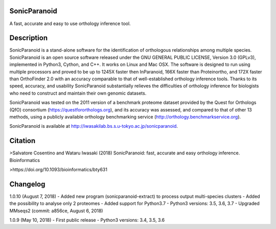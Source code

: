SonicParanoid
=============

A fast, accurate and easy to use orthology inference tool.

Description
===========

SonicParanoid is a stand-alone software for the identification of orthologous relationships among multiple species. SonicParanoid is an open source software released under the GNU GENERAL PUBLIC LICENSE, Version 3.0 (GPLv3), implemented in Python3, Cython, and C++. It works on Linux and Mac OSX. The software is designed to run using multiple processors and proved to be up to 1245X faster then InParanoid, 166X faster than Proteinortho, and 172X faster than OrthoFinder 2.0 with an accuracy comparable to that of well-established orthology inference tools.
Thanks to its speed, accuracy, and usability SonicParanoid substantially relieves the difficulties of orthology inference for biologists who need to construct and maintain their own genomic datasets.

SonicParanoid was tested on the 2011 version of a benchmark proteome dataset provided by the Quest for Orthologs (QfO) consortium (https://questfororthologs.org), and its accuracy was assessed, and compared to that of other 13 methods, using a publicly available orthology benchmarking service (http://orthology.benchmarkservice.org).

SonicParanoid is available at http://iwasakilab.bs.s.u-tokyo.ac.jp/sonicparanoid.

Citation
===========

>Salvatore Cosentino and Wataru Iwasaki (2018) SonicParanoid: fast, accurate and easy orthology inference. Bioinformatics

>https://doi.org/10.1093/bioinformatics/bty631

Changelog
===========
1.0.10 (August 7, 2018)
- Added new program (sonicparanoid-extract) to process output multi-species clusters
- Added the possibility to analyse only 2 proteomes
- Added support for Python3.7
- Python3 versions: 3.5, 3.6, 3.7
- Upgraded MMseqs2 (commit: a856ce, August 6, 2018)

1.0.9 (May 10, 2018)
- First public release
- Python3 versions: 3.4, 3.5, 3.6

